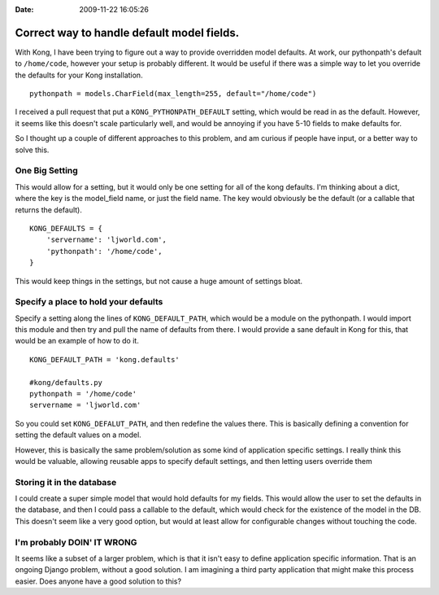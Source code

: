 :Date: 2009-11-22 16:05:26

Correct way to handle default model fields.
===========================================

With Kong, I have been trying to figure out a way to provide
overridden model defaults. At work, our pythonpath's default to
``/home/code``, however your setup is probably different. It would
be useful if there was a simple way to let you override the
defaults for your Kong installation.

::

    pythonpath = models.CharField(max_length=255, default="/home/code")

I received a pull request that put a ``KONG_PYTHONPATH_DEFAULT``
setting, which would be read in as the default. However, it seems
like this doesn't scale particularly well, and would be annoying if
you have 5-10 fields to make defaults for.

So I thought up a couple of different approaches to this problem,
and am curious if people have input, or a better way to solve
this.

One Big Setting
^^^^^^^^^^^^^^^

This would allow for a setting, but it would only be one setting
for all of the kong defaults. I'm thinking about a dict, where the
key is the model\_field name, or just the field name. The key would
obviously be the default (or a callable that returns the default).

::

    KONG_DEFAULTS = {
        'servername': 'ljworld.com',
        'pythonpath': '/home/code',
    }

This would keep things in the settings, but not cause a huge amount
of settings bloat.

Specify a place to hold your defaults
^^^^^^^^^^^^^^^^^^^^^^^^^^^^^^^^^^^^^

Specify a setting along the lines of ``KONG_DEFAULT_PATH``, which
would be a module on the pythonpath. I would import this module and
then try and pull the name of defaults from there. I would provide
a sane default in Kong for this, that would be an example of how to
do it.

::

    KONG_DEFAULT_PATH = 'kong.defaults'
    
    #kong/defaults.py
    pythonpath = '/home/code'
    servername = 'ljworld.com'

So you could set ``KONG_DEFALUT_PATH``, and then redefine the
values there. This is basically defining a convention for setting
the default values on a model.

However, this is basically the same problem/solution as some kind
of application specific settings. I really think this would be
valuable, allowing reusable apps to specify default settings, and
then letting users override them

Storing it in the database
^^^^^^^^^^^^^^^^^^^^^^^^^^

I could create a super simple model that would hold defaults for my
fields. This would allow the user to set the defaults in the
database, and then I could pass a callable to the default, which
would check for the existence of the model in the DB. This doesn't
seem like a very good option, but would at least allow for
configurable changes without touching the code.

I'm probably DOIN' IT WRONG
^^^^^^^^^^^^^^^^^^^^^^^^^^^

It seems like a subset of a larger problem, which is that it isn't
easy to define application specific information. That is an ongoing
Django problem, without a good solution. I am imagining a third
party application that might make this process easier. Does anyone
have a good solution to this?


